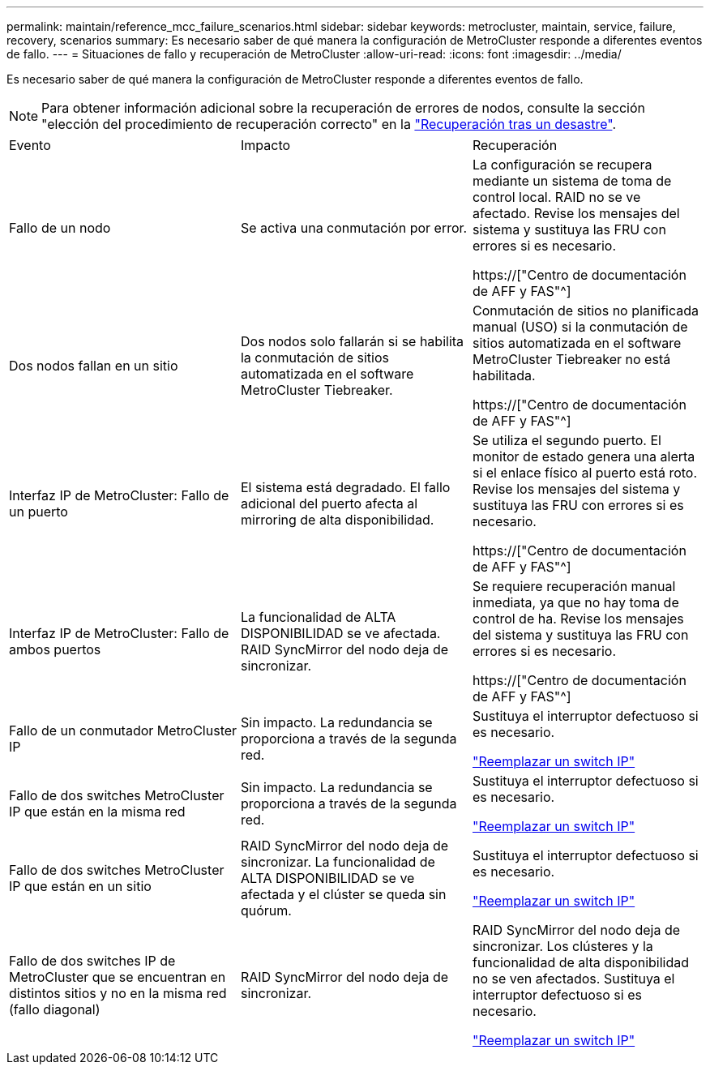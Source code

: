---
permalink: maintain/reference_mcc_failure_scenarios.html 
sidebar: sidebar 
keywords: metrocluster, maintain, service, failure, recovery, scenarios 
summary: Es necesario saber de qué manera la configuración de MetroCluster responde a diferentes eventos de fallo. 
---
= Situaciones de fallo y recuperación de MetroCluster
:allow-uri-read: 
:icons: font
:imagesdir: ../media/


[role="lead"]
Es necesario saber de qué manera la configuración de MetroCluster responde a diferentes eventos de fallo.


NOTE: Para obtener información adicional sobre la recuperación de errores de nodos, consulte la sección "elección del procedimiento de recuperación correcto" en la link:../disaster-recovery/concept_dr_workflow.html["Recuperación tras un desastre"].

|===


| Evento | Impacto | Recuperación 


 a| 
Fallo de un nodo
 a| 
Se activa una conmutación por error.
 a| 
La configuración se recupera mediante un sistema de toma de control local. RAID no se ve afectado. Revise los mensajes del sistema y sustituya las FRU con errores si es necesario.

https://["Centro de documentación de AFF y FAS"^]



 a| 
Dos nodos fallan en un sitio
 a| 
Dos nodos solo fallarán si se habilita la conmutación de sitios automatizada en el software MetroCluster Tiebreaker.
 a| 
Conmutación de sitios no planificada manual (USO) si la conmutación de sitios automatizada en el software MetroCluster Tiebreaker no está habilitada.

https://["Centro de documentación de AFF y FAS"^]



 a| 
Interfaz IP de MetroCluster: Fallo de un puerto
 a| 
El sistema está degradado. El fallo adicional del puerto afecta al mirroring de alta disponibilidad.
 a| 
Se utiliza el segundo puerto. El monitor de estado genera una alerta si el enlace físico al puerto está roto. Revise los mensajes del sistema y sustituya las FRU con errores si es necesario.

https://["Centro de documentación de AFF y FAS"^]



 a| 
Interfaz IP de MetroCluster: Fallo de ambos puertos
 a| 
La funcionalidad de ALTA DISPONIBILIDAD se ve afectada. RAID SyncMirror del nodo deja de sincronizar.
 a| 
Se requiere recuperación manual inmediata, ya que no hay toma de control de ha. Revise los mensajes del sistema y sustituya las FRU con errores si es necesario.

https://["Centro de documentación de AFF y FAS"^]



 a| 
Fallo de un conmutador MetroCluster IP
 a| 
Sin impacto. La redundancia se proporciona a través de la segunda red.
 a| 
Sustituya el interruptor defectuoso si es necesario.

link:task_replace_an_ip_switch.html["Reemplazar un switch IP"]



 a| 
Fallo de dos switches MetroCluster IP que están en la misma red
 a| 
Sin impacto. La redundancia se proporciona a través de la segunda red.
 a| 
Sustituya el interruptor defectuoso si es necesario.

link:task_replace_an_ip_switch.html["Reemplazar un switch IP"]



 a| 
Fallo de dos switches MetroCluster IP que están en un sitio
 a| 
RAID SyncMirror del nodo deja de sincronizar. La funcionalidad de ALTA DISPONIBILIDAD se ve afectada y el clúster se queda sin quórum.
 a| 
Sustituya el interruptor defectuoso si es necesario.

link:task_replace_an_ip_switch.html["Reemplazar un switch IP"]



 a| 
Fallo de dos switches IP de MetroCluster que se encuentran en distintos sitios y no en la misma red (fallo diagonal)
 a| 
RAID SyncMirror del nodo deja de sincronizar.
 a| 
RAID SyncMirror del nodo deja de sincronizar. Los clústeres y la funcionalidad de alta disponibilidad no se ven afectados. Sustituya el interruptor defectuoso si es necesario.

link:task_replace_an_ip_switch.html["Reemplazar un switch IP"]

|===